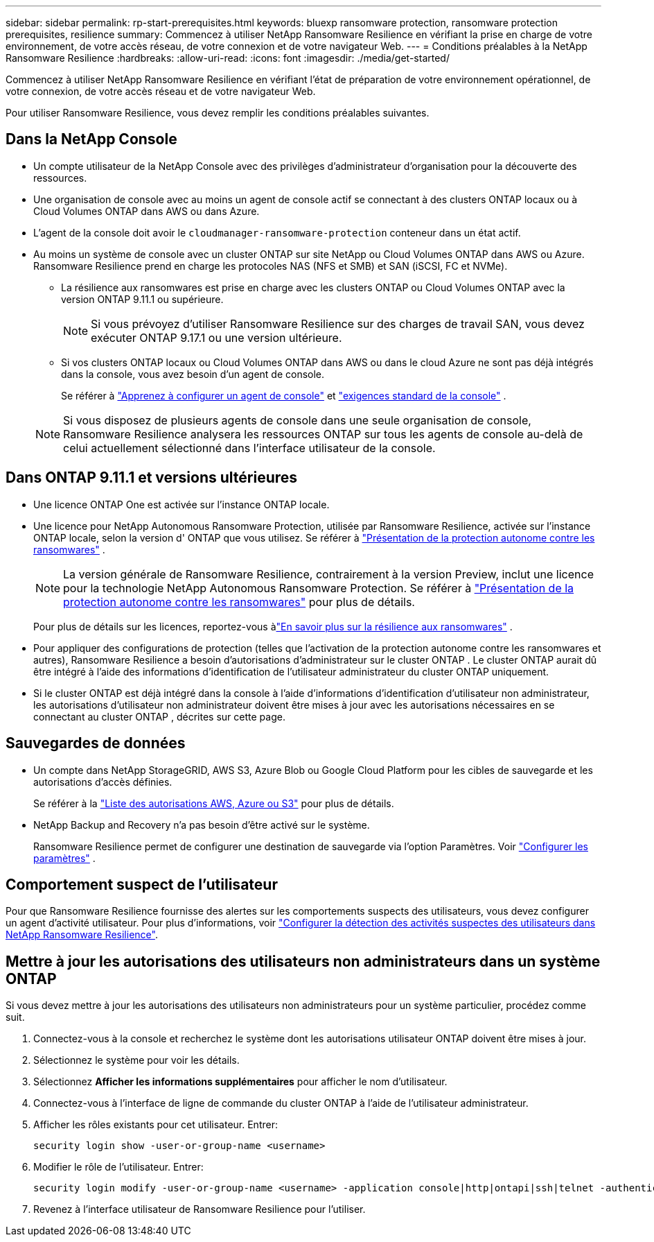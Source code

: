 ---
sidebar: sidebar 
permalink: rp-start-prerequisites.html 
keywords: bluexp ransomware protection, ransomware protection prerequisites, resilience 
summary: Commencez à utiliser NetApp Ransomware Resilience en vérifiant la prise en charge de votre environnement, de votre accès réseau, de votre connexion et de votre navigateur Web. 
---
= Conditions préalables à la NetApp Ransomware Resilience
:hardbreaks:
:allow-uri-read: 
:icons: font
:imagesdir: ./media/get-started/


[role="lead"]
Commencez à utiliser NetApp Ransomware Resilience en vérifiant l’état de préparation de votre environnement opérationnel, de votre connexion, de votre accès réseau et de votre navigateur Web.

Pour utiliser Ransomware Resilience, vous devez remplir les conditions préalables suivantes.



== Dans la NetApp Console

* Un compte utilisateur de la NetApp Console avec des privilèges d’administrateur d’organisation pour la découverte des ressources.
* Une organisation de console avec au moins un agent de console actif se connectant à des clusters ONTAP locaux ou à Cloud Volumes ONTAP dans AWS ou dans Azure.
* L'agent de la console doit avoir le `cloudmanager-ransomware-protection` conteneur dans un état actif.
* Au moins un système de console avec un cluster ONTAP sur site NetApp ou Cloud Volumes ONTAP dans AWS ou Azure.  Ransomware Resilience prend en charge les protocoles NAS (NFS et SMB) et SAN (iSCSI, FC et NVMe).
+
** La résilience aux ransomwares est prise en charge avec les clusters ONTAP ou Cloud Volumes ONTAP avec la version ONTAP 9.11.1 ou supérieure.
+

NOTE: Si vous prévoyez d’utiliser Ransomware Resilience sur des charges de travail SAN, vous devez exécuter ONTAP 9.17.1 ou une version ultérieure.

** Si vos clusters ONTAP locaux ou Cloud Volumes ONTAP dans AWS ou dans le cloud Azure ne sont pas déjà intégrés dans la console, vous avez besoin d’un agent de console.
+
Se référer à https://docs.netapp.com/us-en/console-setup-admin/concept-connectors.html["Apprenez à configurer un agent de console"] et https://docs.netapp.com/us-en/cloud-manager-setup-admin/reference-checklist-cm.html["exigences standard de la console"^] .

+

NOTE: Si vous disposez de plusieurs agents de console dans une seule organisation de console, Ransomware Resilience analysera les ressources ONTAP sur tous les agents de console au-delà de celui actuellement sélectionné dans l'interface utilisateur de la console.







== Dans ONTAP 9.11.1 et versions ultérieures

* Une licence ONTAP One est activée sur l’instance ONTAP locale.
* Une licence pour NetApp Autonomous Ransomware Protection, utilisée par Ransomware Resilience, activée sur l'instance ONTAP locale, selon la version d' ONTAP que vous utilisez. Se référer à https://docs.netapp.com/us-en/ontap/anti-ransomware/index.html["Présentation de la protection autonome contre les ransomwares"^] .
+

NOTE: La version générale de Ransomware Resilience, contrairement à la version Preview, inclut une licence pour la technologie NetApp Autonomous Ransomware Protection. Se référer à https://docs.netapp.com/us-en/ontap/anti-ransomware/index.html["Présentation de la protection autonome contre les ransomwares"^] pour plus de détails.

+
Pour plus de détails sur les licences, reportez-vous àlink:concept-ransomware-resilience.html["En savoir plus sur la résilience aux ransomwares"] .

* Pour appliquer des configurations de protection (telles que l’activation de la protection autonome contre les ransomwares et autres), Ransomware Resilience a besoin d’autorisations d’administrateur sur le cluster ONTAP .  Le cluster ONTAP aurait dû être intégré à l’aide des informations d’identification de l’utilisateur administrateur du cluster ONTAP uniquement.
* Si le cluster ONTAP est déjà intégré dans la console à l'aide d'informations d'identification d'utilisateur non administrateur, les autorisations d'utilisateur non administrateur doivent être mises à jour avec les autorisations nécessaires en se connectant au cluster ONTAP , décrites sur cette page.




== Sauvegardes de données

* Un compte dans NetApp StorageGRID, AWS S3, Azure Blob ou Google Cloud Platform pour les cibles de sauvegarde et les autorisations d'accès définies.
+
Se référer à la https://docs.netapp.com/us-en/console-setup-admin/reference-permissions.html["Liste des autorisations AWS, Azure ou S3"^] pour plus de détails.

* NetApp Backup and Recovery n’a pas besoin d’être activé sur le système.
+
Ransomware Resilience permet de configurer une destination de sauvegarde via l'option Paramètres. Voir link:rp-use-settings.html["Configurer les paramètres"] .





== Comportement suspect de l'utilisateur

Pour que Ransomware Resilience fournisse des alertes sur les comportements suspects des utilisateurs, vous devez configurer un agent d’activité utilisateur. Pour plus d'informations, voir link:suspicious-user-activity.html["Configurer la détection des activités suspectes des utilisateurs dans NetApp Ransomware Resilience"].



== Mettre à jour les autorisations des utilisateurs non administrateurs dans un système ONTAP

Si vous devez mettre à jour les autorisations des utilisateurs non administrateurs pour un système particulier, procédez comme suit.

. Connectez-vous à la console et recherchez le système dont les autorisations utilisateur ONTAP doivent être mises à jour.
. Sélectionnez le système pour voir les détails.
. Sélectionnez *Afficher les informations supplémentaires* pour afficher le nom d'utilisateur.
. Connectez-vous à l’interface de ligne de commande du cluster ONTAP à l’aide de l’utilisateur administrateur.
. Afficher les rôles existants pour cet utilisateur. Entrer:
+
[listing]
----
security login show -user-or-group-name <username>
----
. Modifier le rôle de l'utilisateur. Entrer:
+
[listing]
----
security login modify -user-or-group-name <username> -application console|http|ontapi|ssh|telnet -authentication-method password -role admin
----
. Revenez à l’interface utilisateur de Ransomware Resilience pour l’utiliser.

